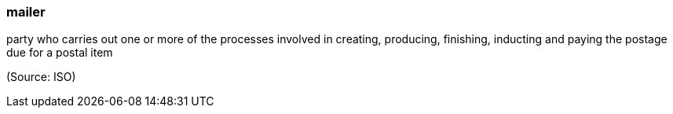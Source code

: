 === mailer

party who carries out one or more of the processes involved in creating, producing, finishing, inducting and paying the postage due for a postal item

(Source: ISO)

